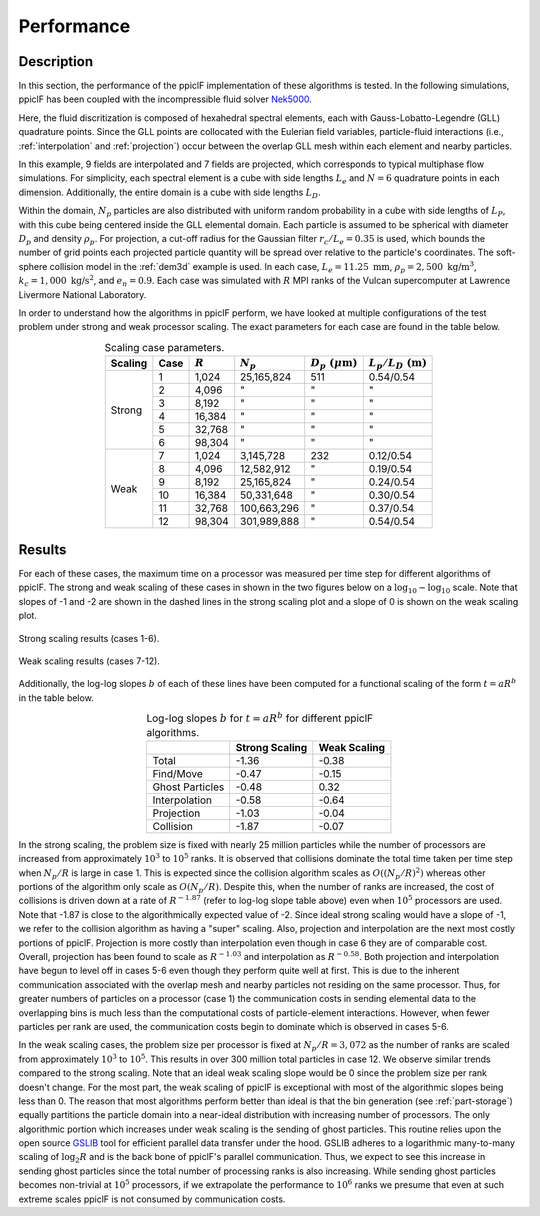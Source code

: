 .. _performance:

-----------
Performance
-----------

Description
^^^^^^^^^^^
In this section, the performance of the ppiclF implementation of these algorithms is tested. In the following simulations, ppiclF has been coupled with the incompressible fluid solver Nek5000_.

.. _Nek5000: https://nek5000.mcs.anl.gov

Here, the fluid discritization is composed of hexahedral spectral elements, each with Gauss-Lobatto-Legendre (GLL) quadrature points. Since the GLL points are collocated with the Eulerian field variables, particle-fluid interactions (i.e., :ref:`interpolation` and :ref:`projection`) occur between the overlap GLL mesh within each element and nearby particles. 

In this example, 9 fields are interpolated and 7 fields are projected, which corresponds to typical multiphase flow simulations. For simplicity, each spectral element is a cube with side lengths :math:`L_e` and :math:`N = 6` quadrature points in each dimension. Additionally, the entire domain is a cube with side lengths :math:`L_D`. 

Within the domain, :math:`N_p` particles are also distributed with uniform random probability in a cube with side lengths of :math:`L_P`, with this cube being centered inside the GLL elemental domain. Each particle is assumed to be spherical with diameter :math:`D_p` and density :math:`\rho_p`. For projection, a cut-off radius for the Gaussian filter :math:`r_c/L_e = 0.35` is used, which bounds the number of grid points each projected particle quantity will be spread over relative to the particle's coordinates. The soft-sphere collision model in the :ref:`dem3d` example is used. In each case, :math:`L_e = 11.25 \; \text{mm}`, :math:`\rho_p = 2,500 \; \text{kg/m}^3`, :math:`k_c = 1,000 \; \text{kg/s}^2`, and :math:`e_n = 0.9`. Each case was simulated with :math:`R` MPI ranks of the Vulcan supercomputer at Lawrence Livermore National Laboratory.

In order to understand how the algorithms in ppiclF perform, we have looked at multiple configurations of the test problem under strong and weak processor scaling. The exact parameters for each case are found in the table below.

.. table:: Scaling case parameters.
   :align: center

   +---------+------+-----------+-------------+------------------------------+------------------------------+
   | Scaling | Case | :math:`R` | :math:`N_p` | :math:`D_p \; (\mu\text{m})` | :math:`L_p/L_D \; (\text{m})`|
   +=========+======+===========+=============+==============================+==============================+
   | Strong  | 1    | 1,024     | 25,165,824  | 511                          | 0.54/0.54                    |
   +         +------+-----------+-------------+------------------------------+------------------------------+
   |         | 2    | 4,096     | "           | "                            | "                            |
   +         +------+-----------+-------------+------------------------------+------------------------------+
   |         | 3    | 8,192     | "           | "                            | "                            |
   +         +------+-----------+-------------+------------------------------+------------------------------+
   |         | 4    | 16,384    | "           | "                            | "                            |
   +         +------+-----------+-------------+------------------------------+------------------------------+
   |         | 5    | 32,768    | "           | "                            | "                            |
   +         +------+-----------+-------------+------------------------------+------------------------------+
   |         | 6    | 98,304    | "           | "                            | "                            |
   +---------+------+-----------+-------------+------------------------------+------------------------------+
   | Weak    | 7    | 1,024     | 3,145,728   | 232                          | 0.12/0.54                    |
   +         +------+-----------+-------------+------------------------------+------------------------------+
   |         | 8    | 4,096     | 12,582,912  | "                            | 0.19/0.54                    |
   +         +------+-----------+-------------+------------------------------+------------------------------+
   |         | 9    | 8,192     | 25,165,824  | "                            | 0.24/0.54                    |
   +         +------+-----------+-------------+------------------------------+------------------------------+
   |         | 10   | 16,384    | 50,331,648  | "                            | 0.30/0.54                    |
   +         +------+-----------+-------------+------------------------------+------------------------------+
   |         | 11   | 32,768    | 100,663,296 | "                            | 0.37/0.54                    |
   +         +------+-----------+-------------+------------------------------+------------------------------+
   |         | 12   | 98,304    | 301,989,888 | "                            | 0.54/0.54                    |
   +---------+------+-----------+-------------+------------------------------+------------------------------+

Results
^^^^^^^
For each of these cases, the maximum time on a processor was measured per time step for different algorithms of ppiclF. The strong and weak scaling of these cases in shown in the two figures below on a :math:`\log_{10}-\log_{10}` scale. Note that slopes of -1 and -2 are shown in the dashed lines in the strong scaling plot and a slope of 0 is shown on the weak scaling plot. 

.. figure:: strong_opt.png
   :align: center
   :figclass: align-center

   Strong scaling results (cases 1-6).

.. figure:: weak_opt.png
   :align: center
   :figclass: align-center

   Weak scaling results (cases 7-12).


Additionally, the log-log slopes :math:`b` of each of these lines have been computed for a functional scaling of the form :math:`t = a R^b` in the table below.

.. table:: Log-log slopes :math:`b` for :math:`t = a R^b` for different ppiclF algorithms.
   :align: center

   +-----------------+----------------+--------------+
   |                 | Strong Scaling | Weak Scaling |
   +=================+================+==============+
   | Total           | -1.36          | -0.38        |
   +-----------------+----------------+--------------+
   | Find/Move       | -0.47          | -0.15        |
   +-----------------+----------------+--------------+
   | Ghost Particles | -0.48          | 0.32         |
   +-----------------+----------------+--------------+
   | Interpolation   | -0.58          | -0.64        |
   +-----------------+----------------+--------------+
   | Projection      | -1.03          | -0.04        |
   +-----------------+----------------+--------------+
   | Collision       | -1.87          | -0.07        |
   +-----------------+----------------+--------------+

In the strong scaling, the problem size is fixed with nearly 25 million particles while the number of processors are increased from approximately :math:`10^3` to :math:`10^5` ranks. It is observed that collisions dominate the total time taken per time step when :math:`N_p/R` is large in case 1. This is expected since the collision algorithm scales as :math:`O((N_p/R)^2)` whereas other portions of the algorithm only scale as :math:`O(N_p/R)`. Despite this, when the number of ranks are increased, the cost of collisions is driven down at a rate of :math:`R^{-1.87}` (refer to log-log slope table above) even when :math:`10^5` processors are used. Note that -1.87 is close to the algorithmically expected value of -2. Since ideal strong scaling would have a slope of -1, we refer to the collision algorithm as having a "super" scaling. Also, projection and interpolation are the next most costly portions of ppiclF. Projection is more costly than interpolation even though in case 6 they are of comparable cost. Overall, projection has been found to scale as :math:`R^{-1.03}` and interpolation as :math:`R^{-0.58}`. Both projection and interpolation have begun to level off in cases 5-6 even though they perform quite well at first. This is due to the inherent communication associated with the overlap mesh and nearby particles not residing on the same processor. Thus, for greater numbers of particles on a processor (case 1) the communication costs in sending elemental data to the overlapping bins is much less than the computational costs of particle-element interactions. However, when fewer particles per rank are used, the communication costs begin to dominate which is observed in cases 5-6. 

In the weak scaling cases, the problem size per processor is fixed at :math:`N_p/R = 3,072` as the number of ranks are scaled from approximately :math:`10^3` to :math:`10^5`. This results in over 300 million total particles in case 12. We observe similar trends compared to the strong scaling. Note that an ideal weak scaling slope would be 0 since the problem size per rank doesn't change. For the most part, the weak scaling of ppiclF is exceptional with most of the algorithmic slopes being less than 0. The reason that most algorithms perform better than ideal is that the bin generation (see :ref:`part-storage`) equally partitions the particle domain into a near-ideal distribution with increasing number of processors. The only algorithmic portion which increases under weak scaling is the sending of ghost particles. This routine relies upon the open source GSLIB_ tool for efficient parallel data transfer under the hood. GSLIB adheres to a logarithmic many-to-many scaling of :math:`\log_2{R}` and is the back bone of ppiclF's parallel communication. Thus, we expect to see this increase in sending ghost particles since the total number of processing ranks is also increasing. While sending ghost particles becomes non-trivial at :math:`10^5` processors, if we extrapolate the performance to :math:`10^6` ranks we presume that even at such extreme scales ppiclF is not consumed by communication costs.

.. _GSLIB: https://github.com/gslib/gslib

